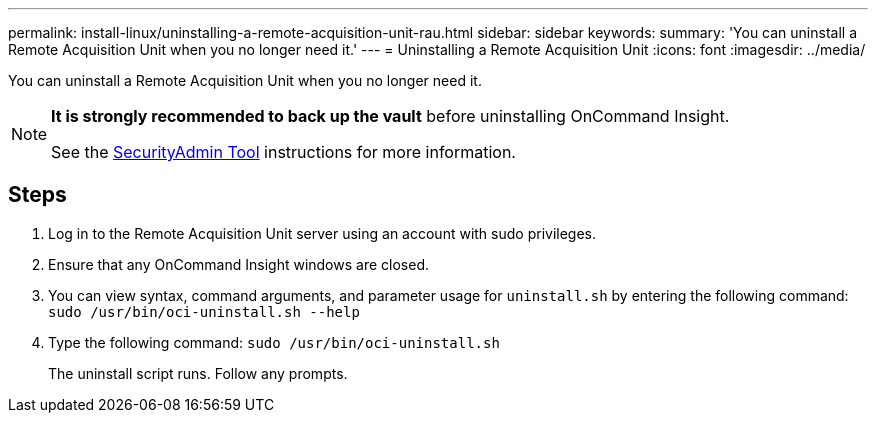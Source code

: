 ---
permalink: install-linux/uninstalling-a-remote-acquisition-unit-rau.html
sidebar: sidebar
keywords: 
summary: 'You can uninstall a Remote Acquisition Unit when you no longer need it.'
---
= Uninstalling a Remote Acquisition Unit
:icons: font
:imagesdir: ../media/

[.lead]
You can uninstall a Remote Acquisition Unit when you no longer need it.

[NOTE]
====
*It is strongly recommended to back up the vault* before uninstalling OnCommand Insight. 

See the link:../config-admin\/security-management.html[SecurityAdmin Tool] instructions for more information.
====

== Steps

. Log in to the Remote Acquisition Unit server using an account with sudo privileges.
. Ensure that any OnCommand Insight windows are closed.
. You can view syntax, command arguments, and parameter usage for `uninstall.sh` by entering the following command: `sudo /usr/bin/oci-uninstall.sh --help`
. Type the following command: `sudo /usr/bin/oci-uninstall.sh`
+
The uninstall script runs. Follow any prompts.

